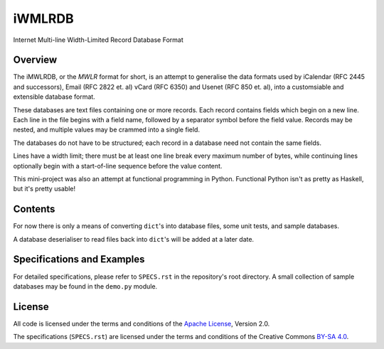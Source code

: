 =======
iWMLRDB
=======

Internet Multi-line Width-Limited Record Database Format

--------
Overview
--------

The iMWLRDB, or the *MWLR* format for short, is an attempt to
generalise the data formats used by iCalendar (RFC 2445 and
successors), Email (RFC 2822 et. al) vCard (RFC 6350) and Usenet
(RFC 850 et. al), into a customsiable and extensible database format.

These databases are text files containing one or more records.
Each record contains fields which begin on a new line. Each line in
the file begins with a field name, followed by a separator symbol
before the field value. Records may be nested, and multiple values may
be crammed into a single field.

The databases do not have to be structured; each record in a database
need not contain the same fields.

Lines have a width limit; there must be at least one line break
every maximum number of bytes, while continuing lines optionally begin
with a start-of-line sequence before the value content.

This mini-project was also an attempt at functional programming in
Python. Functional Python isn't as pretty as Haskell, but it's
pretty usable!

--------
Contents
--------

For now there is only a means of converting ``dict``'s into database
files, some unit tests, and sample databases.

A database deserialiser to read files back into ``dict``'s will be added
at a later date.

---------------------------
Specifications and Examples
---------------------------

For detailed specifications, please refer to ``SPECS.rst`` in the
repository's root directory. A small collection of sample databases
may be found in the ``demo.py`` module.

-------
License
-------

All code is licensed under the terms and conditions of the `Apache License`_,
Version 2.0.

The specifications (``SPECS.rst``) are licensed under the terms and
conditions of the Creative Commons `BY-SA 4.0`_.

.. _Apache License: http://www.apache.org/licenses/LICENSE-2.0

.. _BY-SA 4.0: https://creativecommons.org/licenses/by-sa/4.0/
